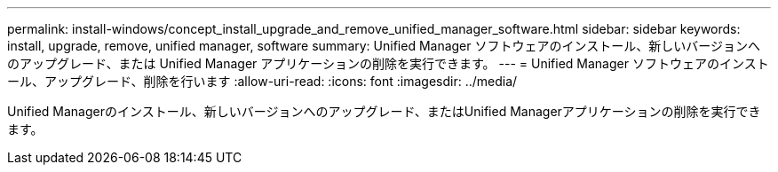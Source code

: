 ---
permalink: install-windows/concept_install_upgrade_and_remove_unified_manager_software.html 
sidebar: sidebar 
keywords: install, upgrade, remove, unified manager, software 
summary: Unified Manager ソフトウェアのインストール、新しいバージョンへのアップグレード、または Unified Manager アプリケーションの削除を実行できます。 
---
= Unified Manager ソフトウェアのインストール、アップグレード、削除を行います
:allow-uri-read: 
:icons: font
:imagesdir: ../media/


[role="lead"]
Unified Managerのインストール、新しいバージョンへのアップグレード、またはUnified Managerアプリケーションの削除を実行できます。
